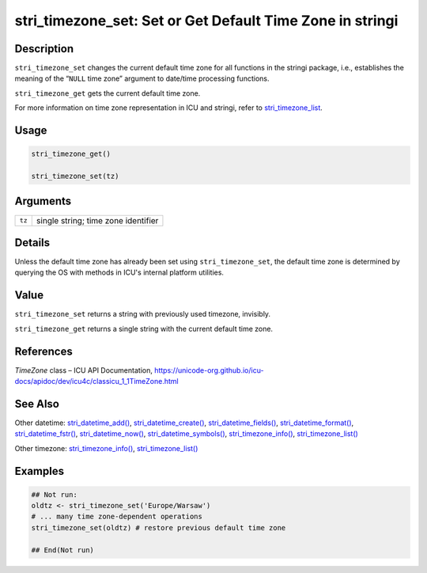 stri_timezone_set: Set or Get Default Time Zone in stringi
==========================================================

Description
~~~~~~~~~~~

``stri_timezone_set`` changes the current default time zone for all functions in the stringi package, i.e., establishes the meaning of the “\ ``NULL`` time zone” argument to date/time processing functions.

``stri_timezone_get`` gets the current default time zone.

For more information on time zone representation in ICU and stringi, refer to `stri_timezone_list <stri_timezone_list.html>`__.

Usage
~~~~~

.. code-block:: r

   stri_timezone_get()

   stri_timezone_set(tz)

Arguments
~~~~~~~~~

====== ===================================
``tz`` single string; time zone identifier
====== ===================================

Details
~~~~~~~

Unless the default time zone has already been set using ``stri_timezone_set``, the default time zone is determined by querying the OS with methods in ICU's internal platform utilities.

Value
~~~~~

``stri_timezone_set`` returns a string with previously used timezone, invisibly.

``stri_timezone_get`` returns a single string with the current default time zone.

References
~~~~~~~~~~

*TimeZone* class – ICU API Documentation, https://unicode-org.github.io/icu-docs/apidoc/dev/icu4c/classicu_1_1TimeZone.html

See Also
~~~~~~~~

Other datetime: `stri_datetime_add() <stri_datetime_add.html>`__, `stri_datetime_create() <stri_datetime_create.html>`__, `stri_datetime_fields() <stri_datetime_fields.html>`__, `stri_datetime_format() <stri_datetime_format.html>`__, `stri_datetime_fstr() <stri_datetime_fstr.html>`__, `stri_datetime_now() <stri_datetime_now.html>`__, `stri_datetime_symbols() <stri_datetime_symbols.html>`__, `stri_timezone_info() <stri_timezone_info.html>`__, `stri_timezone_list() <stri_timezone_list.html>`__

Other timezone: `stri_timezone_info() <stri_timezone_info.html>`__, `stri_timezone_list() <stri_timezone_list.html>`__

Examples
~~~~~~~~

.. code-block:: r

   ## Not run: 
   oldtz <- stri_timezone_set('Europe/Warsaw')
   # ... many time zone-dependent operations
   stri_timezone_set(oldtz) # restore previous default time zone

   ## End(Not run)
